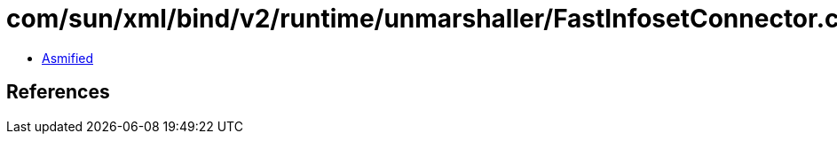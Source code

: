 = com/sun/xml/bind/v2/runtime/unmarshaller/FastInfosetConnector.class

 - link:FastInfosetConnector-asmified.java[Asmified]

== References

